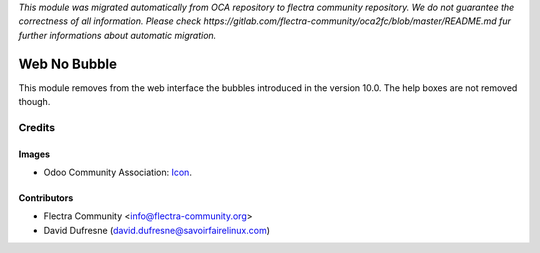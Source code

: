 *This module was migrated automatically from OCA repository* 
*to flectra community repository. We do not guarantee the correctness of all information.*
*Please check https://gitlab.com/flectra-community/oca2fc/blob/master/README.md*
*fur further informations about automatic migration.*

.. image:: https://img.shields.io/badge/licence-AGPL--3-blue.svg
   :target: http://www.gnu.org/licenses/agpl-3.0-standalone.html
   :alt: License: AGPL-3

=============
Web No Bubble
=============

This module removes from the web interface the bubbles introduced in the version 10.0.
The help boxes are not removed though.

Credits
=======

Images
------

* Odoo Community Association: `Icon <https://github.com/OCA/maintainer-tools/blob/master/template/module/static/description/icon.svg>`_.

Contributors
------------

* Flectra Community <info@flectra-community.org>
* David Dufresne (david.dufresne@savoirfairelinux.com)